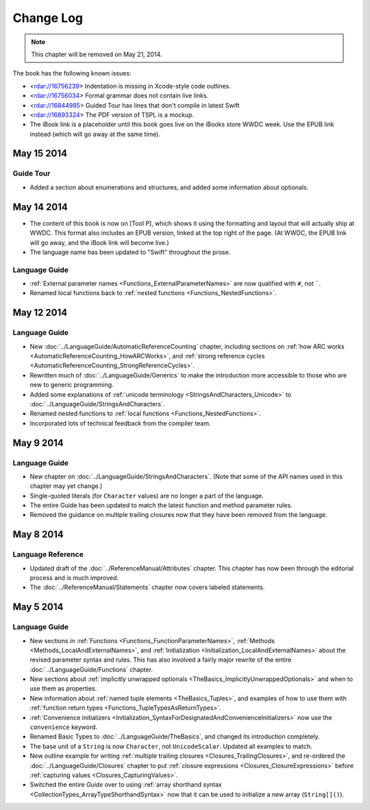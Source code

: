 Change Log
==========

.. note::

   This chapter will be removed on May 21, 2014.

The book has the following known issues:

.. Note: These are not the actual titles of the bugs,
   but rather a description of the impact each bug
   has on the resulting build of the book.

* <rdar://16756239> Indentation is missing in Xcode-style code outlines.
* <rdar://16756034> Formal grammar does not contain live links.
* <rdar://16844985> Guided Tour has lines that don't compile in latest Swift
* <rdar://16893324> The PDF version of TSPL is a mockup.
* The iBook link is a placeholder
  until this book goes live on the iBooks store WWDC week.
  Use the EPUB link instead (which will go away at the same time).

May 15 2014
~~~~~~~~~~~

Guide Tour
++++++++++

* Added a section about enumerations and structures,
  and added some information about optionals.

May 14 2014
~~~~~~~~~~~

* The content of this book is now on [Tool P],
  which shows it using the formatting and layout
  that will actually ship at WWDC.
  This format also includes an EPUB version,
  linked at the top right of the page.
  (At WWDC, the EPUB link will go away, and the iBook link will become live.)
* The language name has been updated to "Swift" throughout the prose.

Language Guide
++++++++++++++

* :ref:`External parameter names <Functions_ExternalParameterNames>`
  are now qualified with ``#``, not `````.
* Renamed local functions back to :ref:`nested functions <Functions_NestedFunctions>`.

May 12 2014
~~~~~~~~~~~

Language Guide
++++++++++++++

* New :doc:`../LanguageGuide/AutomaticReferenceCounting` chapter, including sections on
  :ref:`how ARC works <AutomaticReferenceCounting_HowARCWorks>`,
  and :ref:`strong reference cycles <AutomaticReferenceCounting_StrongReferenceCycles>`.
* Rewritten much of :doc:`../LanguageGuide/Generics`
  to make the introduction more accessible to those who are new to generic programming.
* Added some explanations of :ref:`unicode terminology <StringsAndCharacters_Unicode>`
  to :doc:`../LanguageGuide/StringsAndCharacters`.
* Renamed nested functions to :ref:`local functions <Functions_NestedFunctions>`.
* Incorporated lots of technical feedback from the compiler team.


May 9 2014
~~~~~~~~~~

Language Guide
++++++++++++++

* New chapter on :doc:`../LanguageGuide/StringsAndCharacters`.
  (Note that some of the API names used in this chapter may yet change.)
* Single-quoted literals (for ``Character`` values) are no longer a part of the language.
* The entire Guide has been updated to match the latest function and method parameter rules.
* Removed the guidance on multiple trailing closures
  now that they have been removed from the language.

May 8 2014
~~~~~~~~~~

Language Reference
++++++++++++++++++

* Updated draft of the :doc:`../ReferenceManual/Attributes` chapter.
  This chapter has now been through the editorial process and is much improved.
* The :doc:`../ReferenceManual/Statements` chapter now covers labeled statements.

May 5 2014
~~~~~~~~~~

Language Guide
++++++++++++++

* New sections in :ref:`Functions <Functions_FunctionParameterNames>`,
  :ref:`Methods <Methods_LocalAndExternalNames>`,
  and :ref:`Initialization <Initialization_LocalAndExternalNames>`
  about the revised parameter syntax and rules.
  This has also involved a fairly major rewrite of the entire
  :doc:`../LanguageGuide/Functions` chapter.
* New sections about
  :ref:`implicitly unwrapped optionals <TheBasics_ImplicitlyUnwrappedOptionals>`
  and when to use them as properties.
* New information about :ref:`named tuple elements <TheBasics_Tuples>`,
  and examples of how to use them with
  :ref:`function return types <Functions_TupleTypesAsReturnTypes>`.
* :ref:`Convenience initializers <Initialization_SyntaxForDesignatedAndConvenienceInitializers>`
  now use the ``convenience`` keyword.
* Renamed Basic Types to :doc:`../LanguageGuide/TheBasics`,
  and changed its introduction completely.
* The base unit of a ``String`` is now ``Character``, not ``UnicodeScalar``.
  Updated all examples to match.
* New outline example for writing :ref:`multiple trailing closures <Closures_TrailingClosures>`,
  and re-ordered the :doc:`../LanguageGuide/Closures` chapter to put
  :ref:`closure expressions <Closures_ClosureExpressions>`
  before :ref:`capturing values <Closures_CapturingValues>`.
* Switched the entire *Guide* over to using
  :ref:`array shorthand syntax <CollectionTypes_ArrayTypeShorthandSyntax>`
  now that it can be used to initialize a new array (``String[]()``).
